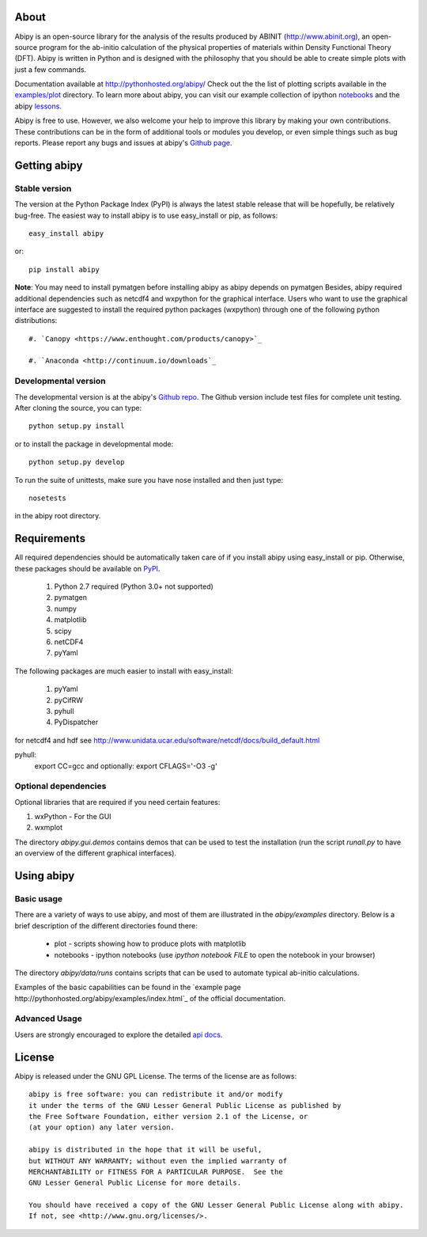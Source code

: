 .. :Repository: https://github.com/gmatteo/abipy
.. :Author: Matteo Giantomassi (http://github.com/gmatteo)

.. image:: https://pypip.in/v/abipy/badge.png
        :target: https://pypi.python.org/pypi/abipy

.. image:: https://img.shields.io/travis/gmatteo/abipy/master.svg    
        :target: https://travis-ci.org/gmatteo/abipy

.. image:: https://img.shields.io/badge/license-LGPL-blue.svg


About
=====
Abipy is an open-source library for the analysis of the results produced by ABINIT (http://www.abinit.org), 
an open-source program for the ab-initio calculation of the physical properties of materials 
within Density Functional Theory (DFT).
Abipy is written in Python and is designed with the philosophy that you should be able to create 
simple plots with just a few commands.

Documentation available at http://pythonhosted.org/abipy/
Check out the the list of plotting scripts available in the 
`examples/plot <http://pythonhosted.org/abipy/examples/plot/index.html>`_ directory.
To learn more about abipy, you can visit our example collection of ipython `notebooks 
<http://nbviewer.ipython.org/github/gmatteo/abipy/blob/master/abipy/examples/notebooks/index.ipynb>`_
and the abipy 
`lessons <http://nbviewer.ipython.org/github/gmatteo/abipy/blob/master/abipy/examples/notebooks/lessons/index.ipynb>`_.

Abipy is free to use. However, we also welcome your help to improve this library by making your own contributions.  
These contributions can be in the form of additional tools or modules you develop, or even simple things 
such as bug reports. 
Please report any bugs and issues at abipy's `Github page <https://github.com/gmatteo/abipy>`_. 

Getting abipy
=============

Stable version
--------------

The version at the Python Package Index (PyPI) is always the latest stable
release that will be hopefully, be relatively bug-free. 
The easiest way to install abipy is to use easy_install or pip, as follows::

    easy_install abipy

or::

    pip install abipy


**Note**: You may need to install pymatgen before installing abipy as abipy depends on pymatgen 
Besides, abipy required additional dependencies such as netcdf4 and wxpython for the graphical interface.
Users who want to use the graphical interface are suggested to install the required python packages (wxpython)
through one of the following python distributions::

    #. `Canopy <https://www.enthought.com/products/canopy>`_

    #. `Anaconda <http://continuum.io/downloads`_


Developmental version
---------------------

The developmental version is at the abipy's `Github repo <https://github.com/gmatteo/abipy>`_. 
The Github version include test files for complete unit testing. 
After cloning the source, you can type::

    python setup.py install

or to install the package in developmental mode::

    python setup.py develop

To run the suite of unittests, make sure you have nose installed and then just type::

    nosetests

in the abipy root directory.


Requirements
============

All required dependencies should be automatically taken care of if you install abipy using easy_install or pip. 
Otherwise, these packages should be available on `PyPI <http://pypi.python.org>`_.

  #. Python 2.7 required (Python 3.0+ not supported) 
  #. pymatgen
  #. numpy 
  #. matplotlib 
  #. scipy 
  #. netCDF4
  #. pyYaml

The following packages are much easier to install with easy_install:

  #. pyYaml
  #. pyCifRW
  #. pyhull
  #. PyDispatcher

for netcdf4 and hdf see http://www.unidata.ucar.edu/software/netcdf/docs/build_default.html


pyhull:
 export CC=gcc 
 and optionally:
 export CFLAGS='-O3 -g' 


Optional dependencies
---------------------

Optional libraries that are required if you need certain features:

1. wxPython - For the GUI 
2. wxmplot

The directory `abipy.gui.demos` contains demos that can be used to test the installation 
(run the script `runall.py` to have an overview of the different graphical interfaces).

Using abipy
===========

Basic usage
-----------

There are a variety of ways to use abipy, and most of them are illustrated in the `abipy/examples` directory.
Below is a brief description of the different directories found there:

  * plot - scripts showing how to produce plots with matplotlib

  * notebooks - ipython notebooks 
    (use `ipython notebook FILE` to open the notebook in your browser)

The directory `abipy/data/runs` contains scripts that can be used to automate typical ab-initio calculations.

Examples of the basic capabilities can be found in the 
`example page http://pythonhosted.org/abipy/examples/index.html`_ of the  official documentation.

Advanced Usage
--------------

Users are strongly encouraged to explore the detailed `api docs <http://pythonhosted.org/abipy/api/index.html>`_.

License
=======

Abipy is released under the GNU GPL License. The terms of the license are as follows::

    abipy is free software: you can redistribute it and/or modify
    it under the terms of the GNU Lesser General Public License as published by
    the Free Software Foundation, either version 2.1 of the License, or
    (at your option) any later version.

    abipy is distributed in the hope that it will be useful,
    but WITHOUT ANY WARRANTY; without even the implied warranty of
    MERCHANTABILITY or FITNESS FOR A PARTICULAR PURPOSE.  See the
    GNU Lesser General Public License for more details.

    You should have received a copy of the GNU Lesser General Public License along with abipy.  
    If not, see <http://www.gnu.org/licenses/>.
